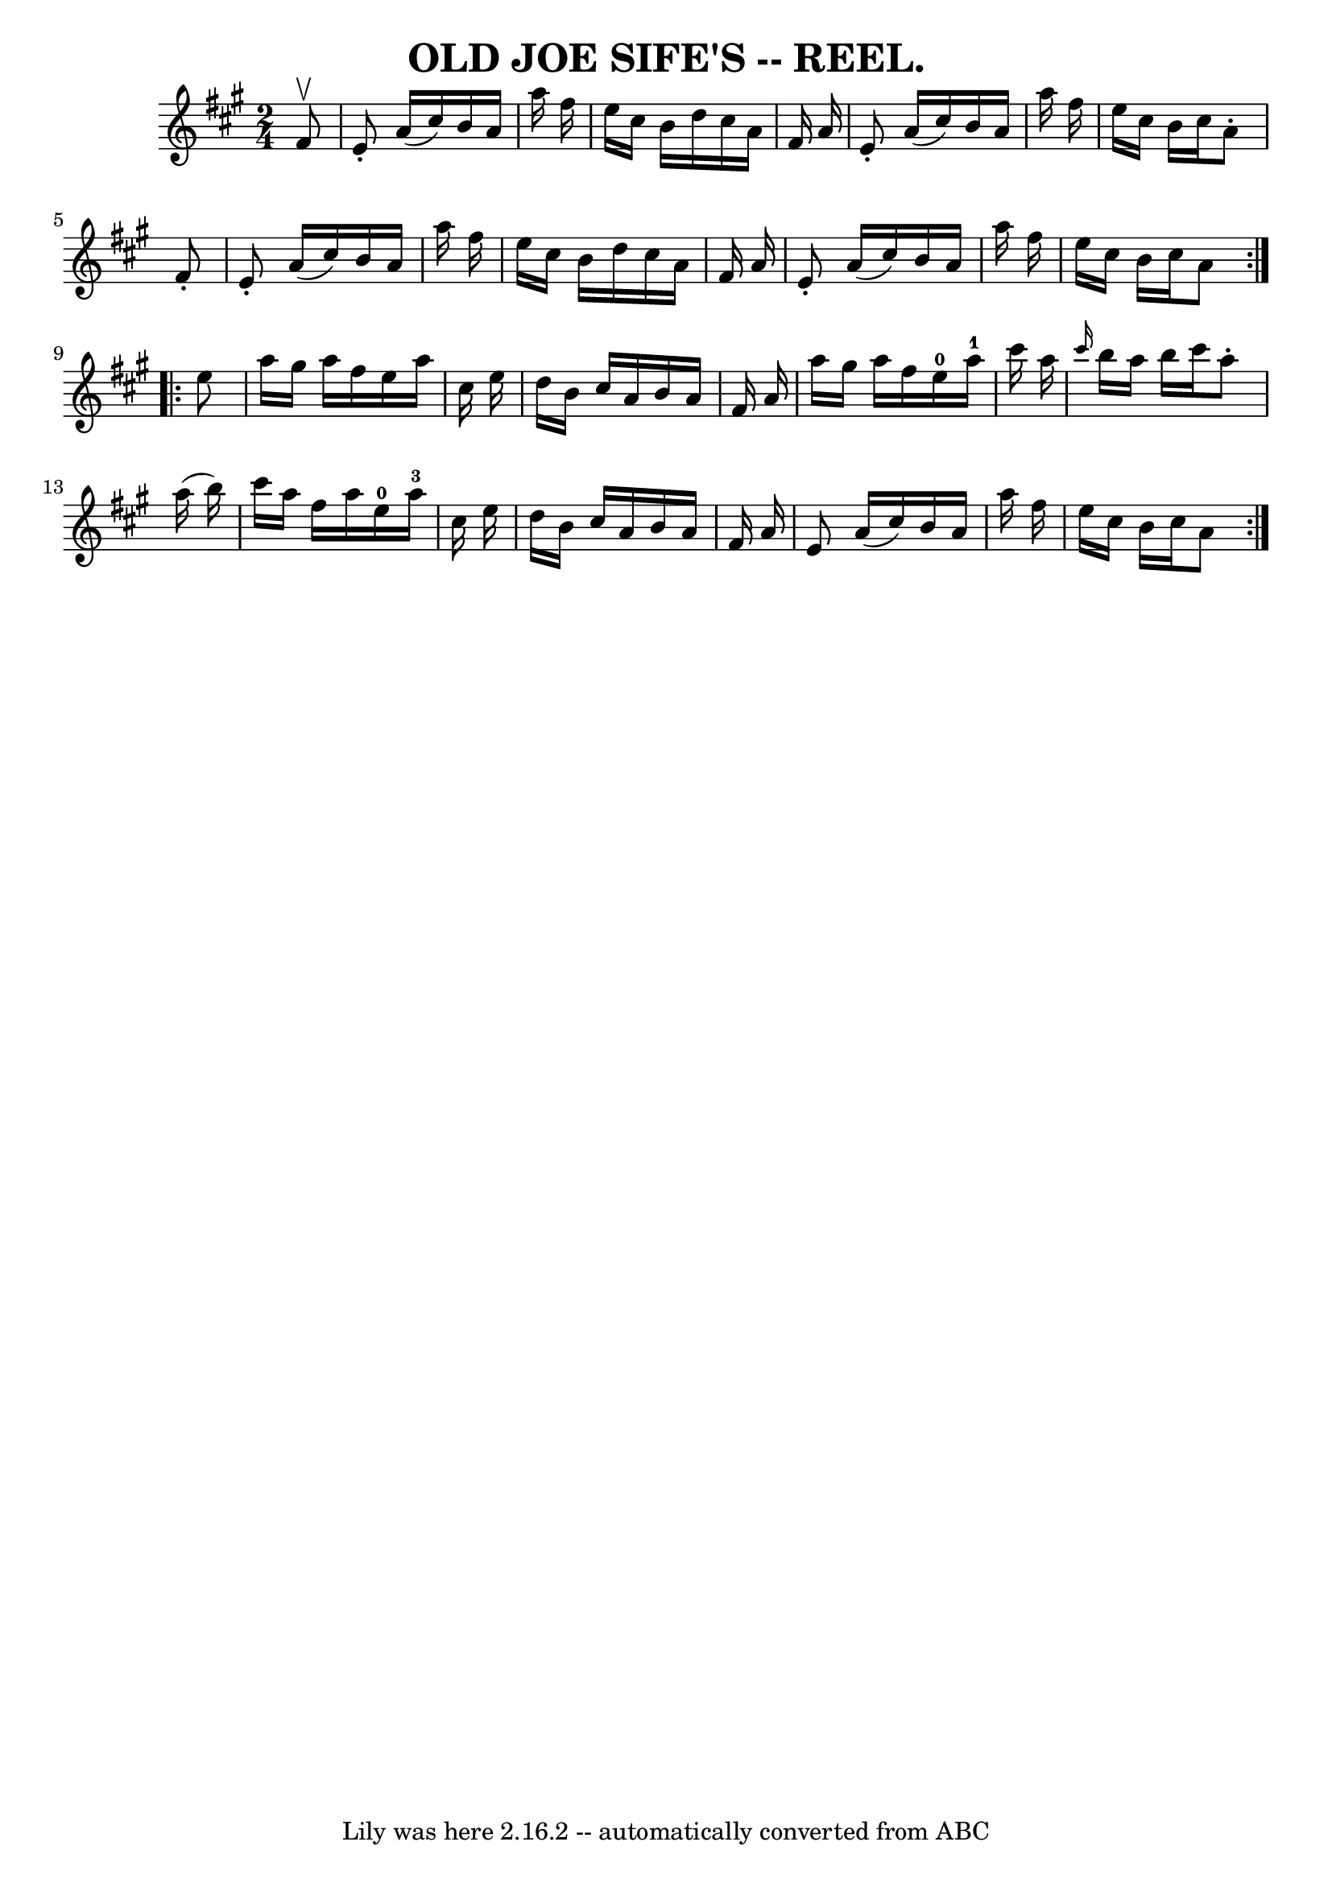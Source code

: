 \version "2.7.40"
\header {
	book = "Coles pg. 30.7"
	crossRefNumber = "15"
	footnotes = ""
	tagline = "Lily was here 2.16.2 -- automatically converted from ABC"
	title = "OLD JOE SIFE'S -- REEL."
}
voicedefault =  {
\set Score.defaultBarType = "empty"

\repeat volta 2 {
\time 2/4 \key a \major   fis'8 ^\upbow \bar "|"   e'8 -.   a'16 (   cis''16  
-)   b'16    a'16    a''16    fis''16  \bar "|"   e''16    cis''16    b'16    
d''16    cis''16    a'16    fis'16    a'16  \bar "|"   e'8 -.   a'16 (   
cis''16  -)   b'16    a'16    a''16    fis''16  \bar "|"   e''16    cis''16    
b'16    cis''16    a'8 -.   fis'8 -. \bar "|"     e'8 -.   a'16 (   cis''16  -) 
  b'16    a'16    a''16    fis''16  \bar "|"   e''16    cis''16    b'16    
d''16    cis''16    a'16    fis'16    a'16  \bar "|"   e'8 -.   a'16 (   
cis''16  -)   b'16    a'16    a''16    fis''16  \bar "|"   e''16    cis''16    
b'16    cis''16    a'8  }     \repeat volta 2 {   e''8  \bar "|"   a''16    
gis''16    a''16    fis''16    e''16    a''16    cis''16    e''16  \bar "|"   
d''16    b'16    cis''16    a'16    b'16    a'16    fis'16    a'16  \bar "|"   
a''16    gis''16    a''16    fis''16      e''16-0   a''16-1   cis'''16    
a''16  \bar "|" \grace {    cis'''16  }   b''16    a''16    b''16    cis'''16   
 a''8 -.   a''16 (   b''16  -) \bar "|"     cis'''16    a''16    fis''16    
a''16      e''16-0   a''16-3   cis''16    e''16  \bar "|"   d''16    b'16 
   cis''16    a'16    b'16    a'16    fis'16    a'16  \bar "|"   e'8    a'16 (  
 cis''16  -)   b'16    a'16    a''16    fis''16  \bar "|"   e''16    cis''16    
b'16    cis''16    a'8  }   
}

\score{
    <<

	\context Staff="default"
	{
	    \voicedefault 
	}

    >>
	\layout {
	}
	\midi {}
}
